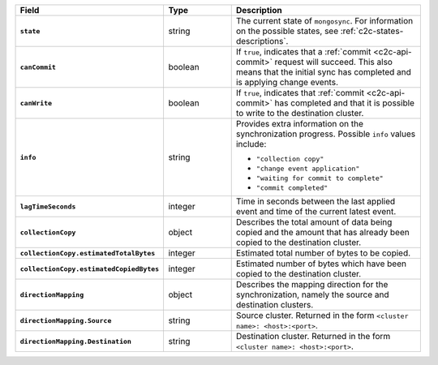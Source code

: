 .. list-table::
   :header-rows: 1
   :stub-columns: 1
   :widths: 20 20 60

   * - Field
     - Type
     - Description

   * - ``state``
     - string
     - The current state of ``mongosync``. For information on the
       possible states, see :ref:`c2c-states-descriptions`.

   * - ``canCommit``
     - boolean
     - If ``true``, indicates that a :ref:`commit <c2c-api-commit>`
       request will succeed. This also means that the initial sync has
       completed and is applying change events.

   * - ``canWrite``
     - boolean
     - If ``true``, indicates that :ref:`commit <c2c-api-commit>` has
       completed and that it is possible to write to the destination
       cluster.

   * - ``info``
     - string
     - Provides extra information on the synchronization progress.
       Possible ``info`` values include:

       - ``"collection copy"``
       - ``"change event application"``
       - ``"waiting for commit to complete"``
       - ``"commit completed"``

   * - ``lagTimeSeconds``
     - integer
     - Time in seconds between the last applied event and time of the
       current latest event.

   * - ``collectionCopy``
     - object
     - Describes the total amount of data being copied and the
       amount that has already been copied to the destination cluster.

   * - ``collectionCopy.estimatedTotalBytes``
     - integer
     - Estimated total number of bytes to be copied.

   * - ``collectionCopy.estimatedCopiedBytes``
     - integer
     - Estimated number of bytes which have been copied to the
       destination cluster.

   * - ``directionMapping``
     - object
     - Describes the mapping direction for the synchronization, namely
       the source and destination clusters.

   * - ``directionMapping.Source``
     - string
     - Source cluster. Returned in the form
       ``<cluster name>: <host>:<port>``.

   * - ``directionMapping.Destination``
     - string
     - Destination cluster. Returned in the form
       ``<cluster name>: <host>:<port>``.
     

